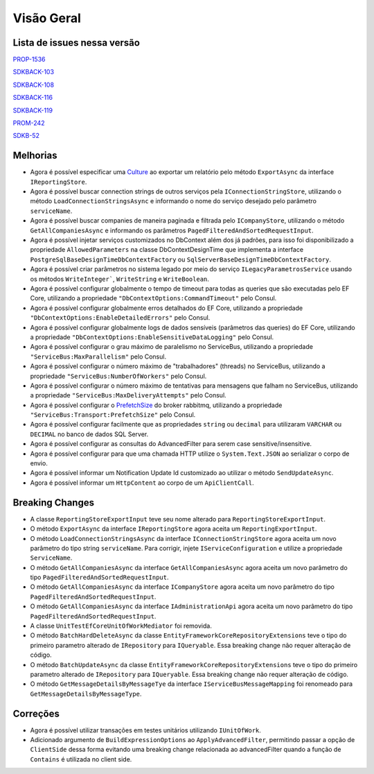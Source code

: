 Visão Geral
===========

Lista de issues nessa versão
----------------------------

PROP-1536_

SDKBACK-103_

SDKBACK-108_

SDKBACK-116_

SDKBACK-119_

PROM-242_

SDKB-52_

.. _PROP-1536: http://jira.korp.com.br/browse/PROP-1536
.. _SDKBACK-103: https://korp.youtrack.cloud/issue/SDKBACK-103
.. _SDKBACK-108: https://korp.youtrack.cloud/issue/SDKBACK-108
.. _SDKBACK-116: https://korp.youtrack.cloud/issue/SDKBACK-116
.. _SDKBACK-119: https://korp.youtrack.cloud/issue/SDKBACK-119
.. _PROM-242: https://portal.korp.com.br/projetos/e261cc03-896b-2316-6d90-dd1c1dc363e6/lista/84ade6c7-d489-ebdf-c066-c2e07599eeaf
.. _SDKB-52: https://portal.korp.com.br/projetos/935791cf-dbfc-6432-00ce-8a691531e47f/lista?identificador=SDKB-52

Melhorias
---------

* Agora é possível especificar uma Culture_ ao exportar um relatório pelo método ``ExportAsync`` da interface ``IReportingStore``.

* Agora é possível buscar connection strings de outros serviços pela ``IConnectionStringStore``, utilizando o método ``LoadConnectionStringsAsync`` e informando o nome do serviço desejado pelo parâmetro ``serviceName``.

* Agora é possível buscar companies de maneira paginada e filtrada  pelo ``ICompanyStore``, utilizando o método ``GetAllCompaniesAsync`` e informando os parâmetros ``PagedFilteredAndSortedRequestInput``.

* Agora é possível injetar serviços customizados no DbContext além dos já padrões, para isso foi disponibilizado a propriedade ``AllowedParameters`` na classe DbContextDesignTime que implementa a interface ``PostgreSqlBaseDesignTimeDbContextFactory`` ou ``SqlServerBaseDesignTimeDbContextFactory``.

* Agora é possível criar parâmetros no sistema legado por meio do serviço ``ILegacyParametrosService`` usando os métodos ``WriteInteger```, ``WriteString`` e ``WriteBoolean``.

* Agora é possível configurar globalmente o tempo de timeout para todas as queries que são executadas pelo EF Core, utilizando a propriedade ``"DbContextOptions:CommandTimeout"`` pelo Consul.

* Agora é possível configurar globalmente erros detalhados do EF Core, utilizando a propriedade ``"DbContextOptions:EnableDetailedErrors"`` pelo Consul.

* Agora é possível configurar globalmente logs de dados sensíveis (parâmetros das queries) do EF Core, utilizando a propriedade ``"DbContextOptions:EnableSensitiveDataLogging"`` pelo Consul.

* Agora é possível configurar o grau máximo de paralelismo no ServiceBus, utilizando a propriedade ``"ServiceBus:MaxParallelism"`` pelo Consul.

* Agora é possível configurar o número máximo de "trabalhadores" (threads) no ServiceBus, utilizando a propriedade ``"ServiceBus:NumberOfWorkers"`` pelo Consul.

* Agora é possível configurar o número máximo de tentativas para mensagens que falham no ServiceBus, utilizando a propriedade ``"ServiceBus:MaxDeliveryAttempts"`` pelo Consul.

* Agora é possível configurar o PrefetchSize_ do broker rabbitmq, utilizando a propriedade ``"ServiceBus:Transport:PrefetchSize"`` pelo Consul.

* Agora é possível configurar facilmente que as propriedades ``string`` ou ``decimal`` para utilizaram ``VARCHAR`` ou ``DECIMAL`` no banco de dados SQL Server.

* Agora é possível configurar as consultas do AdvancedFilter para serem case sensitive/insensitive.

* Agora é possível configurar para que uma chamada HTTP utilize o ``System.Text.JSON`` ao serializar o corpo de envio.

* Agora é possível informar um Notification Update Id customizado ao utilizar o método ``SendUpdateAsync``.

* Agora é possível informar um ``HttpContent`` ao corpo de um ``ApiClientCall``.


.. _Culture: https://learn.microsoft.com/pt-br/dotnet/api/system.globalization.cultureinfo?view=net-7.0
.. _PrefetchSize: https://www.rabbitmq.com/docs/consumer-prefetch

Breaking Changes
----------------

* A classe ``ReportingStoreExportInput`` teve seu nome alterado para ``ReportingStoreExportInput``.
* O método ``ExportAsync`` da interface ``IReportingStore`` agora aceita um ``ReportingExportInput``.
* O método ``LoadConnectionStringsAsync`` da interface ``IConnectionStringStore`` agora aceita um novo parâmetro do tipo string ``serviceName``. Para corrigir, injete ``IServiceConfiguration`` e utilize a propriedade ``ServiceName``.
* O método ``GetAllCompaniesAsync`` da interface ``GetAllCompaniesAsync`` agora aceita um novo parâmetro do tipo ``PagedFilteredAndSortedRequestInput``.
* O método ``GetAllCompaniesAsync`` da interface ``ICompanyStore`` agora aceita um novo parâmetro do tipo ``PagedFilteredAndSortedRequestInput``.
* O método ``GetAllCompaniesAsync`` da interface ``IAdministrationApi`` agora aceita um novo parâmetro do tipo ``PagedFilteredAndSortedRequestInput``.
* A classe ``UnitTestEfCoreUnitOfWorkMediator`` foi removida.
* O método ``BatchHardDeleteAsync`` da classe ``EntityFrameworkCoreRepositoryExtensions`` teve o tipo do primeiro parametro alterado de ``IRepository`` para ``IQueryable``. Essa breaking change não requer alteração de código.
* O método ``BatchUpdateAsync`` da classe ``EntityFrameworkCoreRepositoryExtensions`` teve o tipo do primeiro parametro alterado de ``IRepository`` para ``IQueryable``. Essa breaking change não requer alteração de código.
* O método ``GetMessageDetailsByMessageTye`` da interface ``IServiceBusMessageMapping`` foi renomeado para ``GetMessageDetailsByMessageType``.

Correções
---------

* Agora é possível utilizar transações em testes unitários utilizando ``IUnitOfWork``.
* Adicionado argumento de ``BuildExpressionOptions`` ao ``ApplyAdvancedFilter``, permitindo passar a opção de ``ClientSide`` dessa forma evitando uma breaking change relacionada ao advancedFilter quando a função de ``Contains`` é utilizada no client side.
